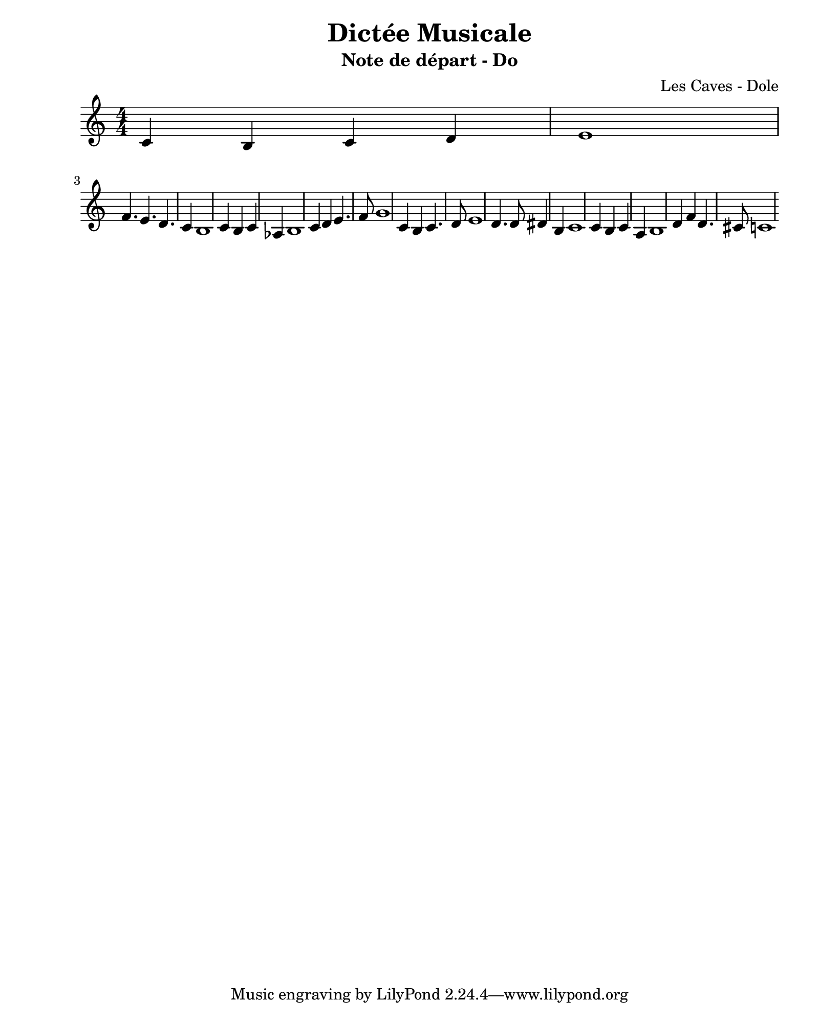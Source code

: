 \version "2.24.2"                           % Version de Lilypond
#(set-default-paper-size "quarto")          % Format de la page, default A4
\paper { left-margin = 2\cm }               % Marge de la page

\book {                                     % 
    \header {                               % Metadonnées 
        title    = "Dictée Musicale"        % Titre
        subtitle = "Note de départ - Do"    % Sous titre
        composer = "Les Caves - Dole"       % Compositeur
    }
    \score {                                % Musique 
        << \new Staff {
        \numericTimeSignature \time 4/4     % Signature de temps 4/4
        \clef treble                        % Clé de Sol
        \relative c' {                      % Notation à partir de Do1
            c b c d        | % mesure 1
            e1             |
            f4. e d c4     |
            b1             | 
            c4 b c aes     |
            b1             | 
            c4 d e4. f8    | 
            g1             | % mesure 8
            c,4 b c4. d8   | % mesure 9
            e1             | 
            d4. d8 dis4 b4 | 
            c1             |
            c4 b c a       |
            b1             |
            d4 f d4. cis8  | 
            c1               % mesure 16
        } } >>
        \layout {
            indent = 0\cm
        }
    }
}
% trouver correlation de gamme
% trouver une tonalite ici DoM
% a part chromatisme sur temps faible (nombre paire 2 tps 4 tps)
% DoM ou LaM